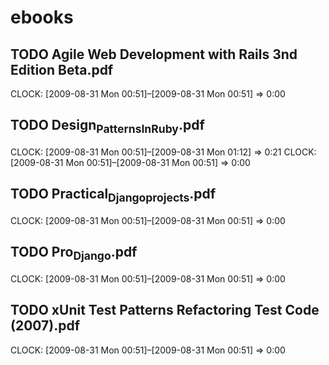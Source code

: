 * ebooks
** TODO Agile Web Development with Rails 3nd Edition Beta.pdf
   CLOCK: [2009-08-31 Mon 00:51]--[2009-08-31 Mon 00:51] =>  0:00
** TODO Design_Patterns_In_Ruby.pdf
   CLOCK: [2009-08-31 Mon 00:51]--[2009-08-31 Mon 01:12] =>  0:21
   CLOCK: [2009-08-31 Mon 00:51]--[2009-08-31 Mon 00:51] =>  0:00
** TODO Practical_Django_projects.pdf
   CLOCK: [2009-08-31 Mon 00:51]--[2009-08-31 Mon 00:51] =>  0:00
** TODO Pro_Django.pdf
   CLOCK: [2009-08-31 Mon 00:51]--[2009-08-31 Mon 00:51] =>  0:00
** TODO xUnit Test Patterns Refactoring Test Code (2007).pdf
   CLOCK: [2009-08-31 Mon 00:51]--[2009-08-31 Mon 00:51] =>  0:00
